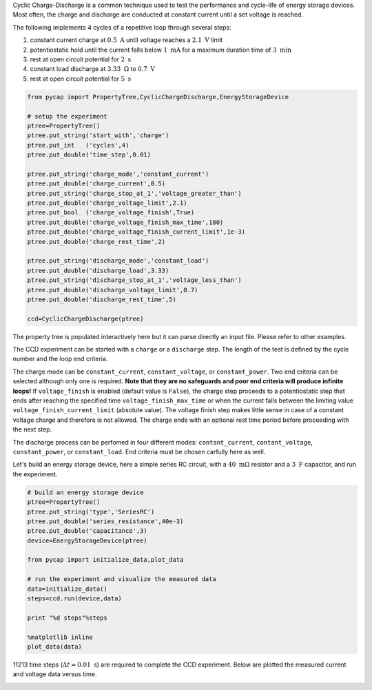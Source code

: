 
Cyclic Charge-Discharge is a common technique used to test the
performance and cycle-life of energy storage devices. Most often,
the charge and discharge are conducted at constant current until a set
voltage is reached.

The following implements 4 cycles of a repetitive loop through several
steps:

1. constant current charge at :math:`0.5\ \mathrm{A}` until voltage
   reaches a :math:`2.1\ \mathrm{V}` limit
2. potentiostatic hold until the current falls below
   :math:`1\ \mathrm{mA}` for a maximum duration time of
   :math:`3\ \mathrm{min}`
3. rest at open circuit potential for :math:`2\ \mathrm{s}`
4. constant load discharge at :math:`3.33\ \mathrm{\Omega}` to
   :math:`0.7\ \mathrm{V}`
5. rest at open circuit potential for :math:`5\ \mathrm{s}`

.. code-block:: python

    from pycap import PropertyTree,CyclicChargeDischarge,EnergyStorageDevice

    # setup the experiment
    ptree=PropertyTree()
    ptree.put_string('start_with','charge')
    ptree.put_int   ('cycles',4)
    ptree.put_double('time_step',0.01)
    
    ptree.put_string('charge_mode','constant_current')
    ptree.put_double('charge_current',0.5)
    ptree.put_string('charge_stop_at_1','voltage_greater_than')
    ptree.put_double('charge_voltage_limit',2.1)
    ptree.put_bool  ('charge_voltage_finish',True)
    ptree.put_double('charge_voltage_finish_max_time',180)
    ptree.put_double('charge_voltage_finish_current_limit',1e-3)
    ptree.put_double('charge_rest_time',2)
    
    ptree.put_string('discharge_mode','constant_load')
    ptree.put_double('discharge_load',3.33)
    ptree.put_string('discharge_stop_at_1','voltage_less_than')
    ptree.put_double('discharge_voltage_limit',0.7)
    ptree.put_double('discharge_rest_time',5)
    
    ccd=CyclicChargeDischarge(ptree)



The property tree is populated interactively here but it can parse
directly an input file. Please refer to other examples.

The CCD experiment can be started with a ``charge`` or a ``discharge`` 
step. The length of the test is defined by the cycle number and the loop 
end criteria.

The charge mode can be ``constant_current``, ``constant_voltage``, or
``constant_power``. Two end criteria can be selected although only one
is required. **Note that they are no safeguards and poor end criteria
will produce infinite loops!**
If ``voltage_finish`` is enabled (default value is ``False``), the charge step 
proceeds to a potentiostatic step that ends after reaching the specified time
``voltage_finish_max_time`` or when the current falls between the limiting value
``voltage_finish_current_limit`` (absolute value).
The voltage finish step makes little sense in case of a constant voltage charge
and therefore is not allowed.
The charge ends with an optional rest time period before proceeding with the
next step.

The discharge process can be perfomed in four different modes:
``contant_current``, ``contant_voltage``, ``constant_power``, or 
``constant_load``. End criteria must be chosen carfully here as well.


Let's build an energy storage device, here a simple series RC circuit,
with a :math:`40\ \mathrm{m\Omega}` resistor and a :math:`3\ \mathrm{F}`
capacitor, and run the experiment.

.. code-block:: python

    # build an energy storage device
    ptree=PropertyTree()
    ptree.put_string('type','SeriesRC')
    ptree.put_double('series_resistance',40e-3)
    ptree.put_double('capacitance',3)
    device=EnergyStorageDevice(ptree)

    from pycap import initialize_data,plot_data

    # run the experiment and visualize the measured data
    data=initialize_data()
    steps=ccd.run(device,data)

    print "%d steps"%steps

    %matplotlib inline
    plot_data(data)



11213 time steps (:math:`\Delta t = 0.01\ \mathrm{s}`) are required to complete
the CCD experiment. Below are plotted the measured current and voltage data
versus time.



.. image:: ccd_files/ccd_7_1.png

